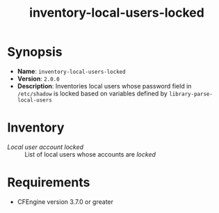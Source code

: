 #+TITLE:inventory-local-users-locked 

* Synopsis

- *Name*: =inventory-local-users-locked=
- *Version*: =2.0.0=
- *Description*: Inventories local users whose password field in =/etc/shadow= is locked based on variables defined by =library-parse-local-users=

* Inventory

- /Local user account locked/ :: List of local users whose accounts are /locked/

* Requirements

- CFEngine version 3.7.0 or greater

